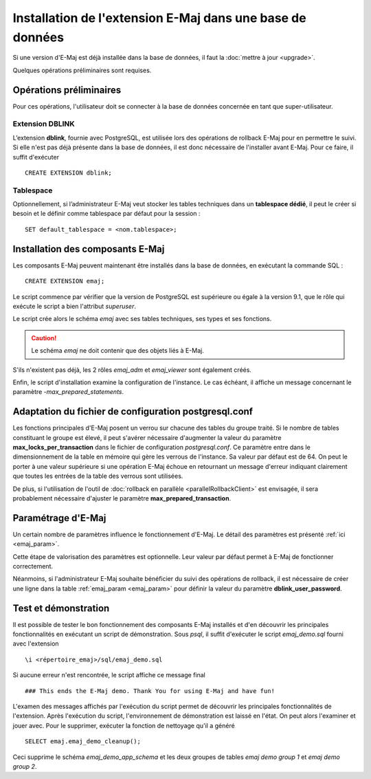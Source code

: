 Installation de l'extension E-Maj dans une base de données
==========================================================

Si une version d'E-Maj est déjà installée dans la base de données, il faut la :doc:`mettre à jour <upgrade>`.

Quelques opérations préliminaires sont requises.

Opérations préliminaires
------------------------

Pour ces opérations, l'utilisateur doit se connecter à la base de données concernée en tant que super-utilisateur.

Extension DBLINK
^^^^^^^^^^^^^^^^

L’extension **dblink**, fournie avec PostgreSQL, est utilisée lors des opérations de rollback E-Maj pour en permettre le suivi. Si elle n'est pas déjà présente dans la base de données, il est donc nécessaire de l'installer avant E-Maj. Pour ce faire, il suffit d'exécuter ::

   CREATE EXTENSION dblink;

Tablespace
^^^^^^^^^^

Optionnellement, si l’administrateur E-Maj veut stocker les tables techniques dans un **tablespace dédié**, il peut le créer si besoin et le définir comme tablespace par défaut pour la session ::

   SET default_tablespace = <nom.tablespace>;


Installation des composants E-Maj
---------------------------------

Les composants E-Maj peuvent maintenant être installés dans la base de données, en exécutant la commande SQL ::

   CREATE EXTENSION emaj;

Le script commence par vérifier que la version de PostgreSQL est supérieure ou égale à la version 9.1, que le rôle qui exécute le script a bien l'attribut *superuser*.

Le script crée alors le schéma *emaj* avec ses tables techniques, ses types et ses fonctions. 

.. caution::

   Le schéma *emaj* ne doit contenir que des objets liés à E-Maj. 

S'ils n'existent pas déjà, les 2 rôles *emaj_adm* et *emaj_viewer* sont également créés.

Enfin, le script d'installation examine la configuration de l'instance. Le cas échéant, il affiche un message concernant le paramètre *-max_prepared_statements*.


Adaptation du fichier de configuration postgresql.conf
------------------------------------------------------

Les fonctions principales d'E-Maj posent un verrou sur chacune des tables du groupe traité. Si le nombre de tables constituant le groupe est élevé, il peut s'avérer nécessaire d'augmenter la valeur du paramètre **max_locks_per_transaction** dans le fichier de configuration *postgresql.conf*. Ce paramètre entre dans le dimensionnement de la table en mémoire qui gère les verrous de l'instance. Sa valeur par défaut est de 64. On peut le porter à une valeur supérieure si une opération E-Maj échoue en retournant un message d'erreur indiquant clairement que toutes les entrées de la table des verrous sont utilisées.

De plus, si l'utilisation de l'outil de :doc:`rollback en parallèle <parallelRollbackClient>` est envisagée, il sera probablement nécessaire d'ajuster le paramètre **max_prepared_transaction**.


Paramétrage d'E-Maj
-------------------

Un certain nombre de paramètres influence le fonctionnement d'E-Maj. Le détail des paramètres est présenté :ref:`ici <emaj_param>`.

Cette étape de valorisation des paramètres est optionnelle. Leur valeur par défaut permet à E-Maj de fonctionner correctement.

Néanmoins, si l'administrateur E-Maj souhaite bénéficier du suivi des opérations de rollback, il est nécessaire de créer une ligne dans la table :ref:`emaj_param <emaj_param>` pour définir la valeur du paramètre **dblink_user_password**.


Test et démonstration
---------------------

Il est possible de tester le bon fonctionnement des composants E-Maj installés et d'en découvrir les principales fonctionnalités en exécutant un script de démonstration. Sous *psql*, il suffit d'exécuter le script *emaj_demo.sql* fourni avec l'extension ::

   \i <répertoire_emaj>/sql/emaj_demo.sql

Si aucune erreur n'est rencontrée, le script affiche ce message final ::

   ### This ends the E-Maj demo. Thank You for using E-Maj and have fun!

L'examen des messages affichés par l'exécution du script permet de découvrir les principales fonctionnalités de l'extension. Après l'exécution du script, l'environnement de démonstration est laissé en l'état. On peut alors l'examiner et jouer avec. Pour le supprimer, exécuter la fonction de nettoyage qu'il a généré ::

   SELECT emaj.emaj_demo_cleanup();

Ceci supprime le schéma *emaj_demo_app_schema* et les deux groupes de tables *emaj demo group 1* et *emaj demo group 2*.

